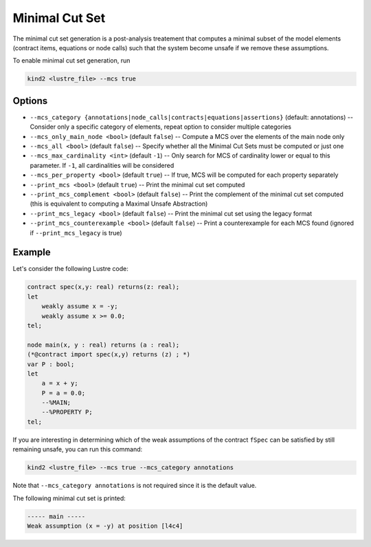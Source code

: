 .. _9_other/11_minimal_correction_set:

Minimal Cut Set
======================

The minimal cut set generation is a post-analysis treatement that computes a minimal subset of
the model elements (contract items, equations or node calls) such that the system become unsafe if we remove these assumptions.

To enable minimal cut set generation, run

.. code-block:: none

  kind2 <lustre_file> --mcs true

Options
-------

* ``--mcs_category {annotations|node_calls|contracts|equations|assertions}`` (default: annotations) -- Consider only a specific category of elements, repeat option to consider multiple categories
* ``--mcs_only_main_node <bool>`` (default ``false``\ ) -- Compute a MCS over the elements of the main node only
* ``--mcs_all <bool>`` (default ``false``\ ) -- Specify whether all the Minimal Cut Sets must be computed or just one
* ``--mcs_max_cardinality <int>`` (default ``-1``\ ) -- Only search for MCS of cardinality lower or equal to this parameter. If ``-1``, all cardinalities will be considered
* ``--mcs_per_property <bool>`` (default ``true``\ ) -- If true, MCS will be computed for each property separately
* ``--print_mcs <bool>`` (default ``true``\ ) -- Print the minimal cut set computed
* ``--print_mcs_complement <bool>`` (default ``false``\ ) -- Print the complement of the minimal cut set computed (this is equivalent to computing a Maximal Unsafe Abstraction)
* ``--print_mcs_legacy <bool>`` (default ``false``\ ) -- Print the minimal cut set using the legacy format
* ``--print_mcs_counterexample <bool>`` (default ``false``\ ) -- Print a counterexample for each MCS found (ignored if ``--print_mcs_legacy`` is true)

Example
-------

Let's consider the following Lustre code:

.. code-block:: none

  contract spec(x,y: real) returns(z: real);
  let
      weakly assume x = -y;
      weakly assume x >= 0.0;
  tel;

  node main(x, y : real) returns (a : real);
  (*@contract import spec(x,y) returns (z) ; *)
  var P : bool;
  let
      a = x + y;
      P = a = 0.0;
      --%MAIN;
      --%PROPERTY P;
  tel;

If you are interesting in determining which of the weak assumptions of the contract ``fSpec`` can be satisfied by still remaining unsafe,
you can run this command:

.. code-block:: none

  kind2 <lustre_file> --mcs true --mcs_category annotations

Note that ``--mcs_category annotations`` is not required since it is the default value.

The following minimal cut set is printed:

.. code-block:: none

  ----- main -----
  Weak assumption (x = -y) at position [l4c4]
